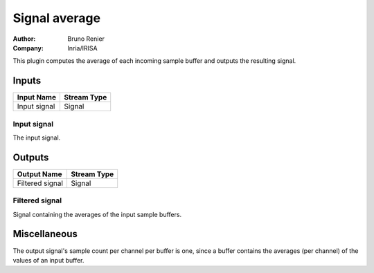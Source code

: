 .. _Doc_BoxAlgorithm_SignalAverage:

Signal average
==============

.. container:: attribution

   :Author:
      Bruno Renier
   :Company:
      Inria/IRISA

.. image:: images/Doc_BoxAlgorithm_SignalAverage.png

This plugin computes the average of each incoming sample
buffer and outputs the resulting signal.

Inputs
------

.. csv-table::
   :header: "Input Name", "Stream Type"

   "Input signal", "Signal"

Input signal
~~~~~~~~~~~~

The input signal.

Outputs
-------

.. csv-table::
   :header: "Output Name", "Stream Type"

   "Filtered signal", "Signal"

Filtered signal
~~~~~~~~~~~~~~~

Signal containing the averages of the input sample buffers.

.. _Doc_BoxAlgorithm_SignalAverage_Miscellaneous:

Miscellaneous
-------------

The output signal's sample count per channel per buffer is one,
since a buffer contains the averages (per channel) of the values
of an input buffer.

